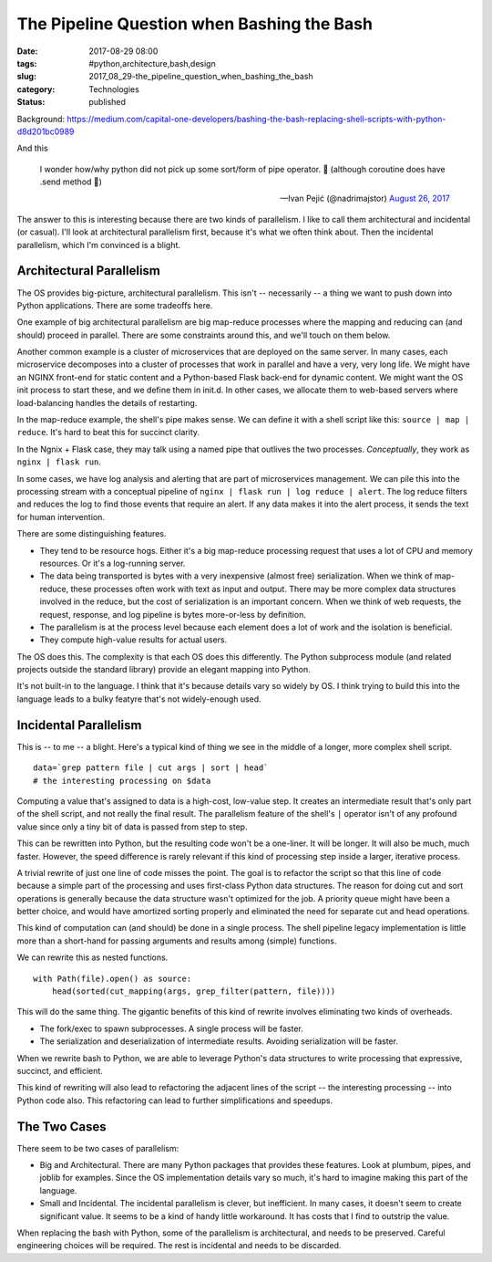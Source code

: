 The Pipeline Question when Bashing the Bash
===========================================

:date: 2017-08-29 08:00
:tags: #python,architecture,bash,design
:slug: 2017_08_29-the_pipeline_question_when_bashing_the_bash
:category: Technologies
:status: published


Background: https://medium.com/capital-one-developers/bashing-the-bash-replacing-shell-scripts-with-python-d8d201bc0989

And this

    I wonder how/why python did not pick up some sort/form of pipe
    operator. 🤨
    (although coroutine does have .send method 🤔)
    
    — Ivan Pejić (@nadrimajstor) `August 26,
    2017 <https://twitter.com/nadrimajstor/status/901235806714679296>`__


The answer to this is interesting because there are two kinds of
parallelism. I like to call them architectural and incidental (or
casual).  I'll look at architectural parallelism first, because it's
what we often think about. Then the incidental parallelism, which I'm
convinced is a blight.

Architectural Parallelism
-------------------------


The OS provides big-picture, architectural parallelism. This isn't --
necessarily -- a thing we want to push down into Python applications.
There are some tradeoffs here.

One example of big architectural parallelism are big map-reduce
processes where the mapping and reducing can (and should) proceed in
parallel. There are some constraints around this, and we'll touch on
them below.

Another common example is a cluster of microservices that are deployed
on the same server. In many cases, each microservice decomposes into a
cluster of processes that work in parallel and have a very, very long
life. We might have an NGINX front-end for static content and a
Python-based Flask back-end for dynamic content.  We might want the OS
init process to start these, and we define them in init.d. In other
cases, we allocate them to web-based servers where load-balancing
handles the details of restarting.

In the map-reduce example, the shell's pipe makes sense. We can define
it with a shell script like this: ``source | map | reduce``.  
It's hard to beat this for succinct clarity.

In the Ngnix + Flask case, they may talk using a named pipe that
outlives the two processes. *Conceptually*, they work as ``nginx | flask run``.

In some cases, we have log analysis and alerting that are part of
microservices management. We can pile this into the processing stream
with a conceptual pipeline of ``nginx | flask run | log reduce | alert``. The log reduce filters and reduces the log to find those events
that require an alert. If any data makes it into the alert process, it
sends the text for human intervention.

There are some distinguishing features.

-  They tend to be resource hogs. Either it's a big map-reduce
   processing request that uses a lot of CPU and memory resources. Or
   it's a log-running server.

-  The data being transported is bytes with a very inexpensive (almost
   free) serialization. When we think of map-reduce, these processes
   often work with text as input and output. There may be more complex
   data structures involved in the reduce, but the cost of serialization
   is an important concern. When we think of web requests, the request,
   response, and log pipeline is bytes more-or-less by definition.

-  The parallelism is at the process level because each element does a
   lot of work and the isolation is beneficial.

-  They compute high-value results for actual users.


The OS does this. The complexity is that each OS does this
differently. The Python subprocess module (and related projects
outside the standard library) provide an elegant mapping into
Python.


It's not built-in to the language. I think that it's because details
vary so widely by OS. I think trying to build this into the language
leads to a bulky featyre that's not widely-enough used.


Incidental Parallelism
----------------------


This is -- to me -- a blight. Here's a typical kind of thing we see
in the middle of a longer, more complex shell script.

::

   data=`grep pattern file | cut args | sort | head`
   # the interesting processing on $data


Computing a value that's assigned to data is a high-cost, low-value
step. It creates an intermediate result that's only part of the shell
script, and not really the final result. The parallelism feature of
the shell's ``|`` operator isn't of any profound value since only a tiny
bit of data is passed from step to step.


This can be rewritten into Python, but the resulting code won't be a
one-liner. It will be longer. It will also be much, much faster.
However, the speed difference is rarely relevant if this kind of
processing step inside a larger, iterative process.

A trivial rewrite of just one line of code misses the point. The goal
is to refactor the script so that this line of code because a simple
part of the processing and uses first-class Python data structures.
The reason for doing cut and sort operations is generally because the
data structure wasn't optimized for the job. A priority queue might
have been a better choice, and would have amortized sorting properly
and eliminated the need for separate cut and head operations.


This kind of computation can (and should) be done in a single
process. The shell pipeline legacy implementation is little more than
a short-hand for passing arguments and results among (simple)
functions.


We can rewrite this as nested functions.

::

   with Path(file).open() as source:
       head(sorted(cut_mapping(args, grep_filter(pattern, file))))


This will do the same thing. The gigantic benefits of this kind of
rewrite involves eliminating two kinds of overheads.

-  The fork/exec to spawn subprocesses. A single process will be
   faster.

-  The serialization and deserialization of intermediate results.
   Avoiding serialization will be faster.


When we rewrite bash to Python, we are able to leverage Python's
data structures to write processing that expressive, succinct, and
efficient.

This kind of rewriting will also lead to refactoring the adjacent
lines of the script -- the interesting processing -- into Python
code also. This refactoring can lead to further simplifications
and speedups.

The Two Cases
-------------

There seem to be two cases of parallelism:

-   Big and Architectural. There are many Python packages that
    provides these features. Look at plumbum, pipes, and joblib for
    examples. Since the OS implementation details vary so much,
    it's hard to imagine making this part of the language.

-   Small and Incidental.  The incidental parallelism is clever,
    but inefficient. In many cases, it doesn't seem to create
    significant value. It seems to be a kind of handy little
    workaround. It has costs that I find to outstrip the value.

      
When replacing the bash with Python, some of the parallelism is
architectural, and needs to be preserved. Careful engineering
choices will be required. The rest is incidental and needs to
be discarded.





